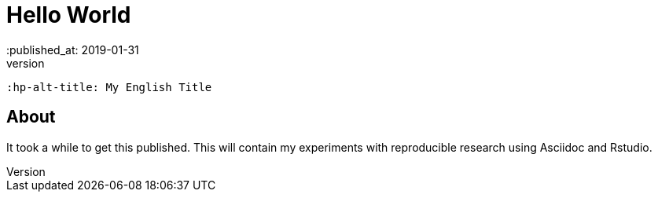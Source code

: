 = Hello World
// See https://hubpress.gitbooks.io/hubpress-knowledgebase/content/ for information about the parameters.
:hp-image: /covers/cover.png
 :published_at: 2019-01-31
 :hp-tags: HubPress, Blog, Open_Source,
 :hp-alt-title: My English Title

== About
It took a while to get this published. This will contain my experiments with reproducible research using Asciidoc and Rstudio. 